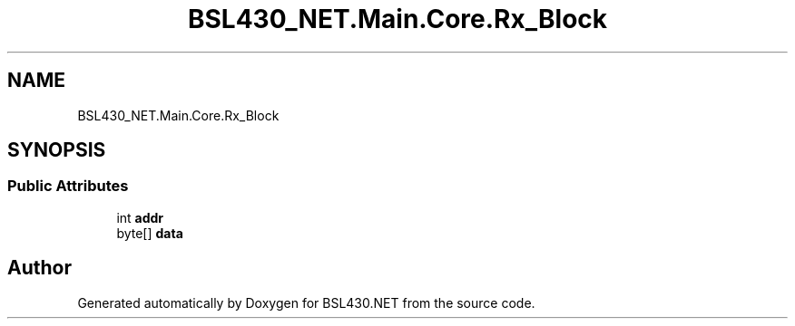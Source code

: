 .TH "BSL430_NET.Main.Core.Rx_Block" 3 "Tue Sep 17 2019" "Version 1.3.4" "BSL430.NET" \" -*- nroff -*-
.ad l
.nh
.SH NAME
BSL430_NET.Main.Core.Rx_Block
.SH SYNOPSIS
.br
.PP
.SS "Public Attributes"

.in +1c
.ti -1c
.RI "int \fBaddr\fP"
.br
.ti -1c
.RI "byte[] \fBdata\fP"
.br
.in -1c

.SH "Author"
.PP 
Generated automatically by Doxygen for BSL430\&.NET from the source code\&.
